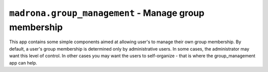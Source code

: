 ``madrona.group_management`` - Manage group membership
======================================================

This app contains some simple components aimed at allowing user's to manage their own group membership. By default, a user's group membership is determined only by administrative users. In some cases, the administrator may want this level of control. In other cases you may want the users to self-organize - that is where the group_management app can help.

